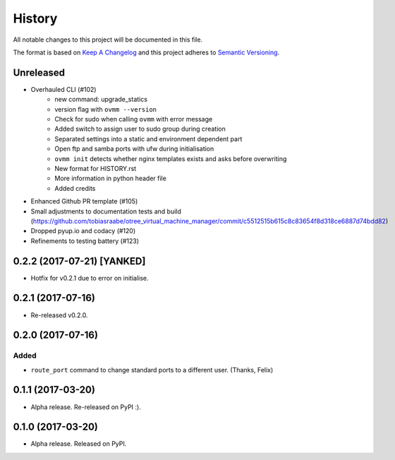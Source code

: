 =======
History
=======

All notable changes to this project will be documented in this file.

The format is based on `Keep A Changelog`_ and this project adheres to
`Semantic Versioning`_.

.. _Semantic Versioning: https://semver.org/spec/v2.0.0.html
.. _Keep A Changelog: https://keepachangelog.com/en/1.0.0/

Unreleased
----------
- Overhauled CLI (#102)
    - new command: upgrade_statics
    - version flag with ``ovmm --version``
    - Check for sudo when calling ``ovmm`` with error message
    - Added switch to assign user to sudo group during creation
    - Separated settings into a static and environment dependent part
    - Open ftp and samba ports with ufw during initialisation
    - ``ovmm init`` detects whether nginx templates exists and asks before
      overwriting
    - New format for HISTORY.rst
    - More information in python header file
    - Added credits
- Enhanced Github PR template (#105)
- Small adjustments to documentation tests and build (https://github.com/tobiasraabe/otree_virtual_machine_manager/commit/c5512515b615c8c83654f8d318ce6887d74bdd82)
- Dropped pyup.io and codacy (#120)
- Refinements to testing battery (#123)


0.2.2 (2017-07-21) [YANKED]
---------------------------
* Hotfix for v0.2.1 due to error on initialise.


0.2.1 (2017-07-16)
------------------
* Re-released v0.2.0.


0.2.0 (2017-07-16)
------------------

Added
~~~~~

* ``route_port`` command to change standard ports to a different user. (Thanks,
  Felix)


0.1.1 (2017-03-20)
------------------
* Alpha release. Re-released on PyPI :).


0.1.0 (2017-03-20)
------------------
* Alpha release. Released on PyPI.

